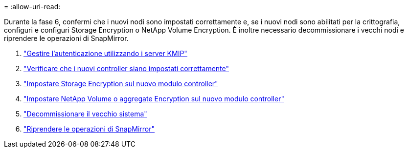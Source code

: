 = 
:allow-uri-read: 


Durante la fase 6, confermi che i nuovi nodi sono impostati correttamente e, se i nuovi nodi sono abilitati per la crittografia, configuri e configuri Storage Encryption o NetApp Volume Encryption. È inoltre necessario decommissionare i vecchi nodi e riprendere le operazioni di SnapMirror.

. link:manage_authentication_kmip.html["Gestire l'autenticazione utilizzando i server KMIP"]
. link:ensure_controllers_set_up_correctly.html["Verificare che i nuovi controller siano impostati correttamente"]
. link:set_up_storage_encryption_new_controller.html["Impostare Storage Encryption sul nuovo modulo controller"]
. link:set_up_netapp_encryption_on_new_controller.html["Impostare NetApp Volume o aggregate Encryption sul nuovo modulo controller"]
. link:decommission_old_system.html["Decommissionare il vecchio sistema"]
. link:resume_snapmirror_ops.html["Riprendere le operazioni di SnapMirror"]

